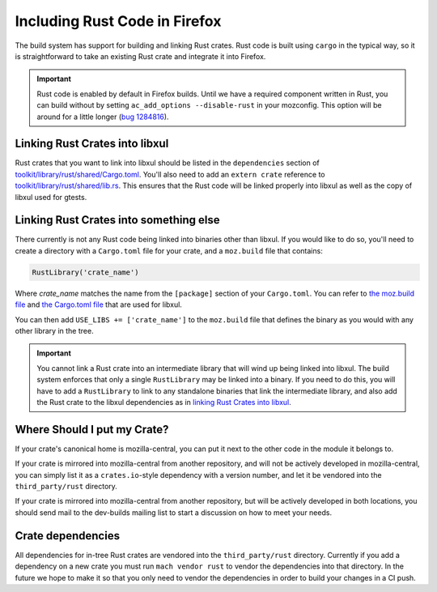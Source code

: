 .. _rust:

==============================
Including Rust Code in Firefox
==============================

The build system has support for building and linking Rust crates.
Rust code is built using ``cargo`` in the typical way, so it is
straightforward to take an existing Rust crate and integrate it
into Firefox.

.. important::

   Rust code is enabled by default in Firefox builds. Until we have
   a required component written in Rust, you can build without by
   setting ``ac_add_options --disable-rust`` in your mozconfig.
   This option will be around for a little longer
   (`bug 1284816 <https://bugzilla.mozilla.org/show_bug.cgi?id=1284816>`_).


Linking Rust Crates into libxul
===============================

Rust crates that you want to link into libxul should be listed in the
``dependencies`` section of `toolkit/library/rust/shared/Cargo.toml <https://dxr.mozilla.org/mozilla-central/source/toolkit/library/rust/shared/Cargo.toml>`_.
You'll also need to add an ``extern crate`` reference to `toolkit/library/rust/shared/lib.rs <https://dxr.mozilla.org/mozilla-central/source/toolkit/library/rust/shared/lib.rs>`_.
This ensures that the Rust code will be linked properly into libxul as well
as the copy of libxul used for gtests.

Linking Rust Crates into something else
=======================================

There currently is not any Rust code being linked into binaries other than
libxul. If you would like to do so, you'll need to create a directory with
a ``Cargo.toml`` file for your crate, and a ``moz.build`` file that contains:

.. code-block:: python

    RustLibrary('crate_name')

Where *crate_name* matches the name from the ``[package]`` section of your
``Cargo.toml``. You can refer to `the moz.build file <https://dxr.mozilla.org/mozilla-central/rev/3f4c3a3cabaf94958834d3a8935adfb4a887942d/toolkit/library/rust/moz.build#7>`_ and `the Cargo.toml file <https://dxr.mozilla.org/mozilla-central/rev/3f4c3a3cabaf94958834d3a8935adfb4a887942d/toolkit/library/rust/Cargo.toml>`_ that are used for libxul.

You can then add ``USE_LIBS += ['crate_name']`` to the ``moz.build`` file
that defines the binary as you would with any other library in the tree.

.. important::

    You cannot link a Rust crate into an intermediate library that will wind
    up being linked into libxul. The build system enforces that only a single
    ``RustLibrary`` may be linked into a binary. If you need to do this, you
    will have to add a ``RustLibrary`` to link to any standalone binaries that
    link the intermediate library, and also add the Rust crate to the libxul
    dependencies as in `linking Rust Crates into libxul`_.

Where Should I put my Crate?
============================

If your crate's canonical home is mozilla-central, you can put it next to the
other code in the module it belongs to.

If your crate is mirrored into mozilla-central from another repository, and
will not be actively developed in mozilla-central, you can simply list it
as a ``crates.io``-style dependency with a version number, and let it be
vendored into the ``third_party/rust`` directory.

If your crate is mirrored into mozilla-central from another repository, but
will be actively developed in both locations, you should send mail to the
dev-builds mailing list to start a discussion on how to meet your needs.


Crate dependencies
==================

All dependencies for in-tree Rust crates are vendored into the
``third_party/rust`` directory. Currently if you add a dependency on a new
crate you must run ``mach vendor rust`` to vendor the dependencies into
that directory. In the future we hope to make it so that you only need to
vendor the dependencies in order to build your changes in a CI push.

